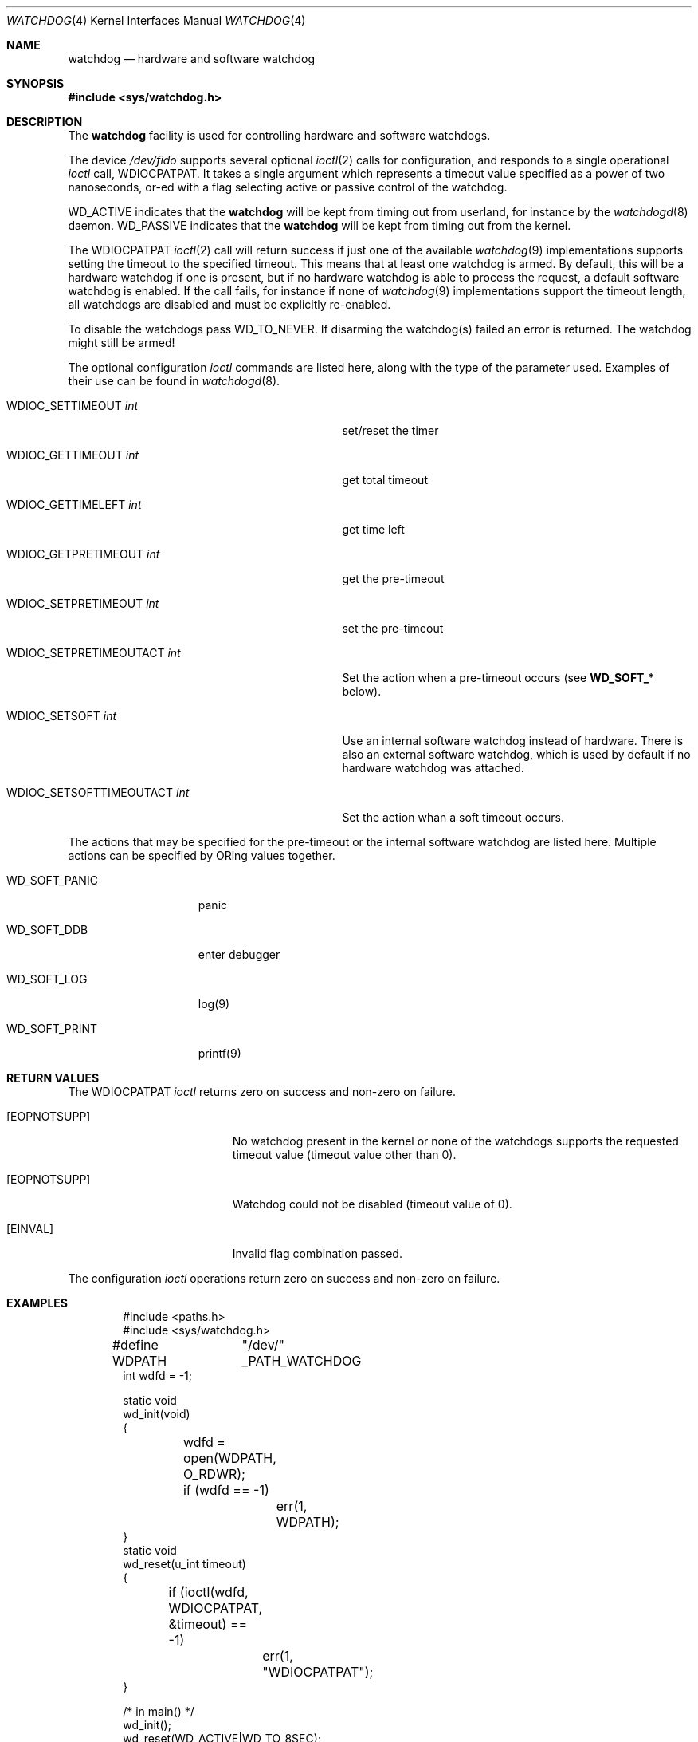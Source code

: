 .\" Copyright (c) 2004 Poul-Henning Kamp <phk@FreeBSD.org>
.\" Copyright (c) 2003, 2004 Sean M. Kelly <smkelly@FreeBSD.org>
.\" All rights reserved.
.\"
.\" Redistribution and use in source and binary forms, with or without
.\" modification, are permitted provided that the following conditions
.\" are met:
.\" 1. Redistributions of source code must retain the above copyright
.\"    notice, this list of conditions and the following disclaimer.
.\" 2. Redistributions in binary form must reproduce the above copyright
.\"    notice, this list of conditions and the following disclaimer in the
.\"    documentation and/or other materials provided with the distribution.
.\"
.\" THIS SOFTWARE IS PROVIDED BY THE REGENTS AND CONTRIBUTORS ``AS IS'' AND
.\" ANY EXPRESS OR IMPLIED WARRANTIES, INCLUDING, BUT NOT LIMITED TO, THE
.\" IMPLIED WARRANTIES OF MERCHANTABILITY AND FITNESS FOR A PARTICULAR PURPOSE
.\" ARE DISCLAIMED.  IN NO EVENT SHALL THE REGENTS OR CONTRIBUTORS BE LIABLE
.\" FOR ANY DIRECT, INDIRECT, INCIDENTAL, SPECIAL, EXEMPLARY, OR CONSEQUENTIAL
.\" DAMAGES (INCLUDING, BUT NOT LIMITED TO, PROCUREMENT OF SUBSTITUTE GOODS
.\" OR SERVICES; LOSS OF USE, DATA, OR PROFITS; OR BUSINESS INTERRUPTION)
.\" HOWEVER CAUSED AND ON ANY THEORY OF LIABILITY, WHETHER IN CONTRACT, STRICT
.\" LIABILITY, OR TORT (INCLUDING NEGLIGENCE OR OTHERWISE) ARISING IN ANY WAY
.\" OUT OF THE USE OF THIS SOFTWARE, EVEN IF ADVISED OF THE POSSIBILITY OF
.\" SUCH DAMAGE.
.\"
.\" $FreeBSD: releng/12.0/share/man/man4/watchdog.4 327505 2018-01-03 00:56:30Z karels $
.\"
.Dd January 2, 2018
.Dt WATCHDOG 4
.Os
.Sh NAME
.Nm watchdog
.Nd "hardware and software watchdog"
.Sh SYNOPSIS
.In sys/watchdog.h
.Sh DESCRIPTION
The
.Nm
facility is used for controlling hardware and software watchdogs.
.Pp
The device
.Pa /dev/fido
supports several optional
.Xr ioctl 2
calls for configuration, and
responds to a single operational
.Xr ioctl
call,
.Dv WDIOCPATPAT .
It takes a single argument which represents a timeout value specified as a
power of two nanoseconds, or-ed with a flag selecting active or passive control
of the watchdog.
.Pp
.Dv WD_ACTIVE
indicates that the
.Nm
will be kept from timing out from userland, for instance by the
.Xr watchdogd 8
daemon.
.Dv WD_PASSIVE
indicates that the
.Nm
will be kept from timing out from the kernel.
.Pp
The
.Dv WDIOCPATPAT
.Xr ioctl 2
call will return success if just one of the available
.Xr watchdog 9
implementations supports setting the timeout to the specified timeout.
This
means that at least one watchdog is armed.
By default, this will be a hardware watchdog if one is present, but if
no hardware watchdog is able to process the request, a default software
watchdog is enabled.
If the call fails, for instance if
none of
.Xr watchdog 9
implementations support the timeout length, all watchdogs are disabled and must
be explicitly re-enabled.
.Pp
To disable the watchdogs pass
.Dv WD_TO_NEVER .
If disarming the watchdog(s) failed an error is returned.
The watchdog might
still be armed!
.Pp
The optional configuration
.Xr ioctl
commands are listed here, along with the type of the parameter used.
Examples of their use can be found in
.Xr watchdogd 8 .
.Bl -tag -width "WDIOC_SETSOFTTIMEOUTACT int  "
.It Dv WDIOC_SETTIMEOUT Fa int
set/reset the timer
.It Dv WDIOC_GETTIMEOUT Fa int
get total timeout
.It Dv WDIOC_GETTIMELEFT Fa int
get time left
.It Dv WDIOC_GETPRETIMEOUT Fa int
get the pre-timeout
.It Dv WDIOC_SETPRETIMEOUT Fa int
set the pre-timeout
.It Dv WDIOC_SETPRETIMEOUTACT Fa int
Set the action when a pre-timeout occurs (see
.Li WD_SOFT_*
below).
.It Dv WDIOC_SETSOFT Fa int
Use an internal software watchdog instead of hardware.
There is also an external software watchdog, which is used by default
if no hardware watchdog was attached.
.It Dv WDIOC_SETSOFTTIMEOUTACT Fa int
Set the action whan a soft timeout occurs.
.El
.Pp
The actions that may be specified for the pre-timeout or the internal software
watchdog are listed here.
Multiple actions can be specified by ORing values together.
.Bl -tag -width  WD_SOFT_PRINT
.It Dv WD_SOFT_PANIC
panic
.It Dv WD_SOFT_DDB
enter debugger
.It Dv WD_SOFT_LOG
log(9)
.It Dv WD_SOFT_PRINT
printf(9)
.El
.Sh RETURN VALUES
The
.Dv WDIOCPATPAT
.Xr ioctl
returns zero on success and non-zero on failure.
.Bl -tag -width Er
.It Bq Er EOPNOTSUPP
No watchdog present in the kernel or
none of the watchdogs supports the requested timeout value
(timeout value other than 0).
.It Bq Er EOPNOTSUPP
Watchdog could not be disabled (timeout value of 0).
.It Bq Er EINVAL
Invalid flag combination passed.
.El
.Pp
The configuration
.Xr ioctl
operations return zero on success and non-zero on failure.
.Sh EXAMPLES
.Bd -literal -offset indent
#include <paths.h>
#include <sys/watchdog.h>

#define WDPATH	"/dev/" _PATH_WATCHDOG
int wdfd = -1;

static void
wd_init(void)
{
	wdfd = open(WDPATH, O_RDWR);
	if (wdfd == -1)
		err(1, WDPATH);
}
static void
wd_reset(u_int timeout)
{
	if (ioctl(wdfd, WDIOCPATPAT, &timeout) == -1)
		err(1, "WDIOCPATPAT");
}

/* in main() */
wd_init();
wd_reset(WD_ACTIVE|WD_TO_8SEC);
/* potential freeze point */
wd_reset(WD_TO_NEVER);
.Ed
.Pp
Enables a watchdog to recover from a potentially freezing piece of code.
.Pp
.Dl "options SW_WATCHDOG"
.Pp
in your kernel config forces a software watchdog in the kernel
to be configured even if a hardware watchdog is configured,
dropping to KDB or panicking when firing, depending
on the KDB and KDB_UNATTENDED kernel configuration options.
.Sh SEE ALSO
.Xr watchdogd 8 ,
.Xr watchdog 9
.Sh HISTORY
The
.Nm
code first appeared in
.Fx 5.1 .
.Sh AUTHORS
.An -nosplit
The
.Nm
facility was written by
.An Poul-Henning Kamp Aq Mt phk@FreeBSD.org .
The software watchdog code and this manual page were written by
.An Sean Kelly Aq Mt smkelly@FreeBSD.org .
Some contributions were made by
.An Jeff Roberson Aq Mt jeff@FreeBSD.org .
.Sh BUGS
The
.Dv WD_PASSIVE
option has not yet been implemented.
